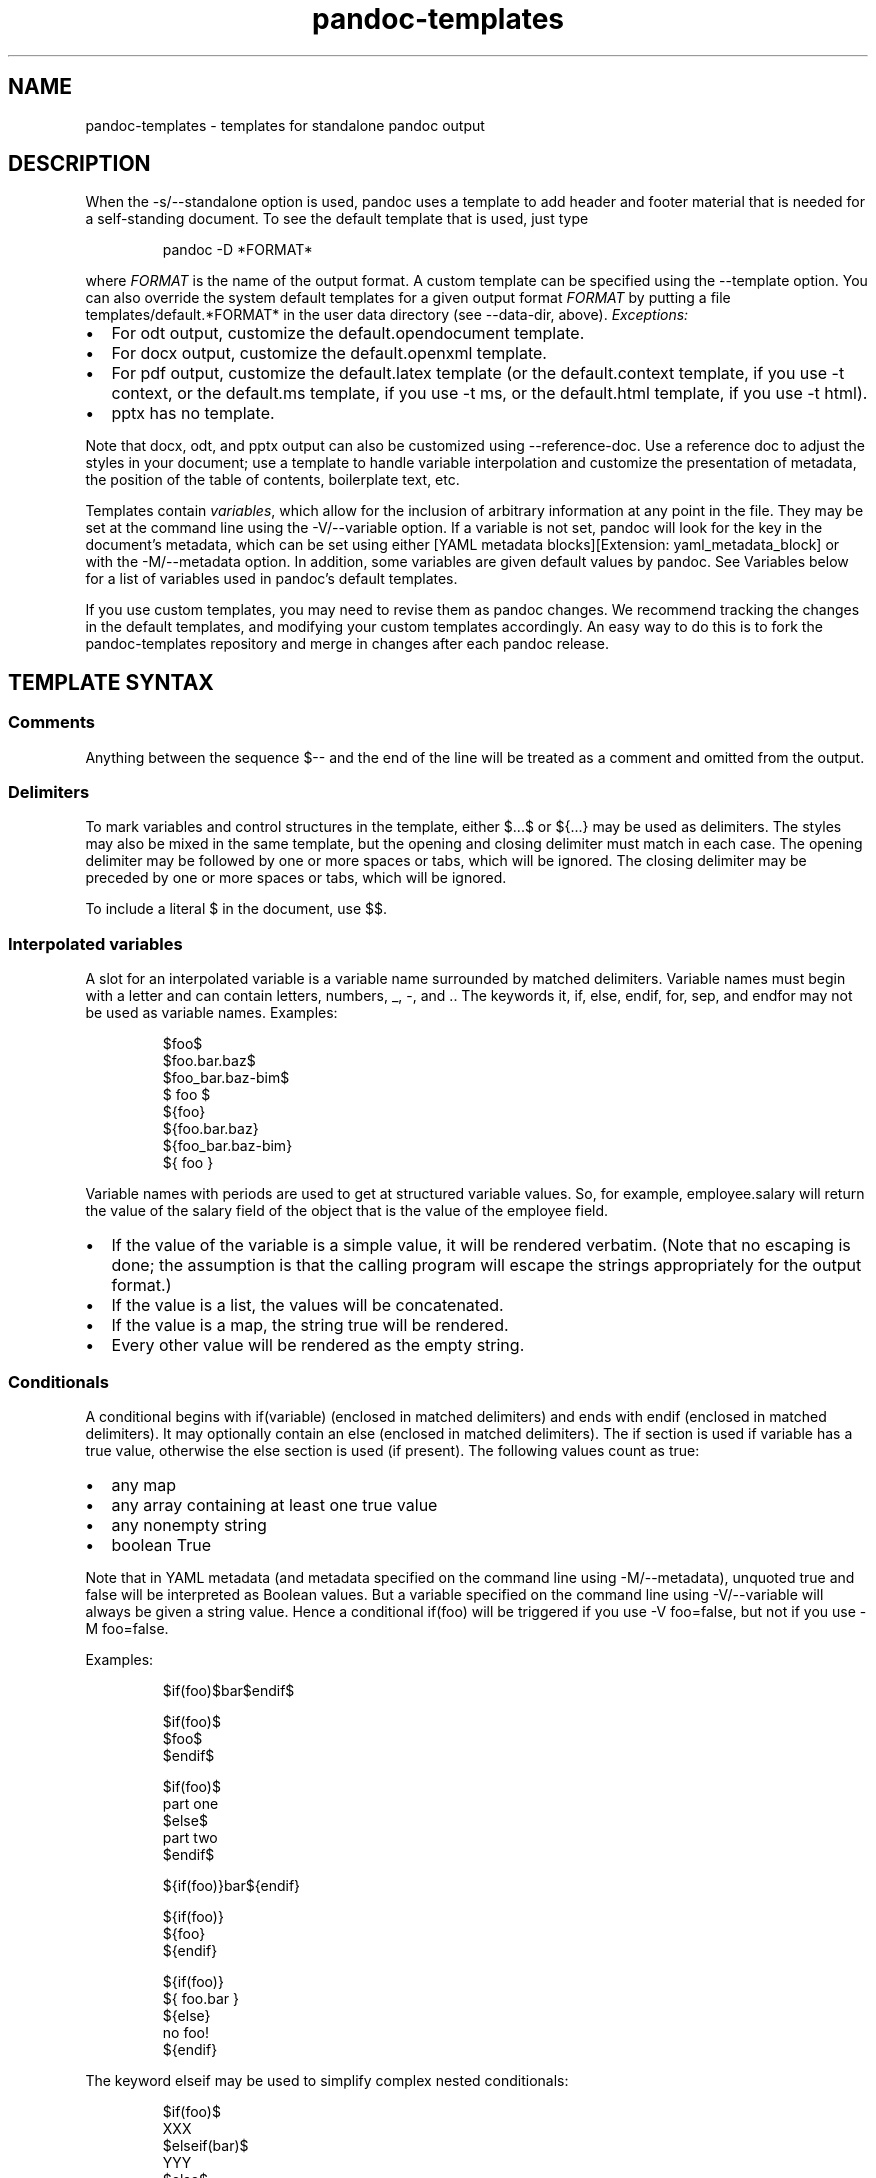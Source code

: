 .\" Automatically generated by Pandoc 3.5
.\"
.TH "pandoc-templates" "5" "" "pandoc 3.5" "Pandoc User\[cq]s Guide"
.SH NAME
pandoc-templates - templates for standalone pandoc output
.SH DESCRIPTION
.PP
When the \f[CR]\-s/\-\-standalone\f[R] option is used, pandoc uses a
template to add header and footer material that is needed for a
self\-standing document.
To see the default template that is used, just type
.IP
.EX
pandoc \-D *FORMAT*
.EE
.PP
where \f[I]FORMAT\f[R] is the name of the output format.
A custom template can be specified using the \f[CR]\-\-template\f[R]
option.
You can also override the system default templates for a given output
format \f[I]FORMAT\f[R] by putting a file
\f[CR]templates/default.*FORMAT*\f[R] in the user data directory (see
\f[CR]\-\-data\-dir\f[R], above).
\f[I]Exceptions:\f[R]
.IP \[bu] 2
For \f[CR]odt\f[R] output, customize the \f[CR]default.opendocument\f[R]
template.
.IP \[bu] 2
For \f[CR]docx\f[R] output, customize the \f[CR]default.openxml\f[R]
template.
.IP \[bu] 2
For \f[CR]pdf\f[R] output, customize the \f[CR]default.latex\f[R]
template (or the \f[CR]default.context\f[R] template, if you use
\f[CR]\-t context\f[R], or the \f[CR]default.ms\f[R] template, if you
use \f[CR]\-t ms\f[R], or the \f[CR]default.html\f[R] template, if you
use \f[CR]\-t html\f[R]).
.IP \[bu] 2
\f[CR]pptx\f[R] has no template.
.PP
Note that \f[CR]docx\f[R], \f[CR]odt\f[R], and \f[CR]pptx\f[R] output
can also be customized using \f[CR]\-\-reference\-doc\f[R].
Use a reference doc to adjust the styles in your document; use a
template to handle variable interpolation and customize the presentation
of metadata, the position of the table of contents, boilerplate text,
etc.
.PP
Templates contain \f[I]variables\f[R], which allow for the inclusion of
arbitrary information at any point in the file.
They may be set at the command line using the
\f[CR]\-V/\-\-variable\f[R] option.
If a variable is not set, pandoc will look for the key in the
document\[cq]s metadata, which can be set using either [YAML metadata
blocks][Extension: \f[CR]yaml_metadata_block\f[R]] or with the
\f[CR]\-M/\-\-metadata\f[R] option.
In addition, some variables are given default values by pandoc.
See Variables below for a list of variables used in pandoc\[cq]s default
templates.
.PP
If you use custom templates, you may need to revise them as pandoc
changes.
We recommend tracking the changes in the default templates, and
modifying your custom templates accordingly.
An easy way to do this is to fork the pandoc\-templates repository and
merge in changes after each pandoc release.
.SH TEMPLATE SYNTAX
.SS Comments
Anything between the sequence \f[CR]$\-\-\f[R] and the end of the line
will be treated as a comment and omitted from the output.
.SS Delimiters
To mark variables and control structures in the template, either
\f[CR]$\f[R]\&...\f[CR]$\f[R] or \f[CR]${\f[R]\&...\f[CR]}\f[R] may be
used as delimiters.
The styles may also be mixed in the same template, but the opening and
closing delimiter must match in each case.
The opening delimiter may be followed by one or more spaces or tabs,
which will be ignored.
The closing delimiter may be preceded by one or more spaces or tabs,
which will be ignored.
.PP
To include a literal \f[CR]$\f[R] in the document, use \f[CR]$$\f[R].
.SS Interpolated variables
A slot for an interpolated variable is a variable name surrounded by
matched delimiters.
Variable names must begin with a letter and can contain letters,
numbers, \f[CR]_\f[R], \f[CR]\-\f[R], and \f[CR].\f[R].
The keywords \f[CR]it\f[R], \f[CR]if\f[R], \f[CR]else\f[R],
\f[CR]endif\f[R], \f[CR]for\f[R], \f[CR]sep\f[R], and \f[CR]endfor\f[R]
may not be used as variable names.
Examples:
.IP
.EX
$foo$
$foo.bar.baz$
$foo_bar.baz\-bim$
$ foo $
${foo}
${foo.bar.baz}
${foo_bar.baz\-bim}
${ foo }
.EE
.PP
Variable names with periods are used to get at structured variable
values.
So, for example, \f[CR]employee.salary\f[R] will return the value of the
\f[CR]salary\f[R] field of the object that is the value of the
\f[CR]employee\f[R] field.
.IP \[bu] 2
If the value of the variable is a simple value, it will be rendered
verbatim.
(Note that no escaping is done; the assumption is that the calling
program will escape the strings appropriately for the output format.)
.IP \[bu] 2
If the value is a list, the values will be concatenated.
.IP \[bu] 2
If the value is a map, the string \f[CR]true\f[R] will be rendered.
.IP \[bu] 2
Every other value will be rendered as the empty string.
.SS Conditionals
A conditional begins with \f[CR]if(variable)\f[R] (enclosed in matched
delimiters) and ends with \f[CR]endif\f[R] (enclosed in matched
delimiters).
It may optionally contain an \f[CR]else\f[R] (enclosed in matched
delimiters).
The \f[CR]if\f[R] section is used if \f[CR]variable\f[R] has a true
value, otherwise the \f[CR]else\f[R] section is used (if present).
The following values count as true:
.IP \[bu] 2
any map
.IP \[bu] 2
any array containing at least one true value
.IP \[bu] 2
any nonempty string
.IP \[bu] 2
boolean True
.PP
Note that in YAML metadata (and metadata specified on the command line
using \f[CR]\-M/\-\-metadata\f[R]), unquoted \f[CR]true\f[R] and
\f[CR]false\f[R] will be interpreted as Boolean values.
But a variable specified on the command line using
\f[CR]\-V/\-\-variable\f[R] will always be given a string value.
Hence a conditional \f[CR]if(foo)\f[R] will be triggered if you use
\f[CR]\-V foo=false\f[R], but not if you use \f[CR]\-M foo=false\f[R].
.PP
Examples:
.IP
.EX
$if(foo)$bar$endif$

$if(foo)$
  $foo$
$endif$

$if(foo)$
part one
$else$
part two
$endif$

${if(foo)}bar${endif}

${if(foo)}
  ${foo}
${endif}

${if(foo)}
${ foo.bar }
${else}
no foo!
${endif}
.EE
.PP
The keyword \f[CR]elseif\f[R] may be used to simplify complex nested
conditionals:
.IP
.EX
$if(foo)$
XXX
$elseif(bar)$
YYY
$else$
ZZZ
$endif$
.EE
.SS For loops
A for loop begins with \f[CR]for(variable)\f[R] (enclosed in matched
delimiters) and ends with \f[CR]endfor\f[R] (enclosed in matched
delimiters).
.IP \[bu] 2
If \f[CR]variable\f[R] is an array, the material inside the loop will be
evaluated repeatedly, with \f[CR]variable\f[R] being set to each value
of the array in turn, and concatenated.
.IP \[bu] 2
If \f[CR]variable\f[R] is a map, the material inside will be set to the
map.
.IP \[bu] 2
If the value of the associated variable is not an array or a map, a
single iteration will be performed on its value.
.PP
Examples:
.IP
.EX
$for(foo)$$foo$$sep$, $endfor$

$for(foo)$
  \- $foo.last$, $foo.first$
$endfor$

${ for(foo.bar) }
  \- ${ foo.bar.last }, ${ foo.bar.first }
${ endfor }

$for(mymap)$
$it.name$: $it.office$
$endfor$
.EE
.PP
You may optionally specify a separator between consecutive values using
\f[CR]sep\f[R] (enclosed in matched delimiters).
The material between \f[CR]sep\f[R] and the \f[CR]endfor\f[R] is the
separator.
.IP
.EX
${ for(foo) }${ foo }${ sep }, ${ endfor }
.EE
.PP
Instead of using \f[CR]variable\f[R] inside the loop, the special
anaphoric keyword \f[CR]it\f[R] may be used.
.IP
.EX
${ for(foo.bar) }
  \- ${ it.last }, ${ it.first }
${ endfor }
.EE
.SS Partials
Partials (subtemplates stored in different files) may be included by
using the name of the partial, followed by \f[CR]()\f[R], for example:
.IP
.EX
${ styles() }
.EE
.PP
Partials will be sought in the directory containing the main template.
The file name will be assumed to have the same extension as the main
template if it lacks an extension.
When calling the partial, the full name including file extension can
also be used:
.IP
.EX
${ styles.html() }
.EE
.PP
(If a partial is not found in the directory of the template and the
template path is given as a relative path, it will also be sought in the
\f[CR]templates\f[R] subdirectory of the user data directory.)
.PP
Partials may optionally be applied to variables using a colon:
.IP
.EX
${ date:fancy() }

${ articles:bibentry() }
.EE
.PP
If \f[CR]articles\f[R] is an array, this will iterate over its values,
applying the partial \f[CR]bibentry()\f[R] to each one.
So the second example above is equivalent to
.IP
.EX
${ for(articles) }
${ it:bibentry() }
${ endfor }
.EE
.PP
Note that the anaphoric keyword \f[CR]it\f[R] must be used when
iterating over partials.
In the above examples, the \f[CR]bibentry\f[R] partial should contain
\f[CR]it.title\f[R] (and so on) instead of \f[CR]articles.title\f[R].
.PP
Final newlines are omitted from included partials.
.PP
Partials may include other partials.
.PP
A separator between values of an array may be specified in square
brackets, immediately after the variable name or partial:
.IP
.EX
${months[, ]}

${articles:bibentry()[; ]}
.EE
.PP
The separator in this case is literal and (unlike with \f[CR]sep\f[R] in
an explicit \f[CR]for\f[R] loop) cannot contain interpolated variables
or other template directives.
.SS Nesting
To ensure that content is \[lq]nested,\[rq] that is, subsequent lines
indented, use the \f[CR]\[ha]\f[R] directive:
.IP
.EX
$item.number$  $\[ha]$$item.description$ ($item.price$)
.EE
.PP
In this example, if \f[CR]item.description\f[R] has multiple lines, they
will all be indented to line up with the first line:
.IP
.EX
00123  A fine bottle of 18\-year old
       Oban whiskey. ($148)
.EE
.PP
To nest multiple lines to the same level, align them with the
\f[CR]\[ha]\f[R] directive in the template.
For example:
.IP
.EX
$item.number$  $\[ha]$$item.description$ ($item.price$)
               (Available til $item.sellby$.)
.EE
.PP
will produce
.IP
.EX
00123  A fine bottle of 18\-year old
       Oban whiskey. ($148)
       (Available til March 30, 2020.)
.EE
.PP
If a variable occurs by itself on a line, preceded by whitespace and not
followed by further text or directives on the same line, and the
variable\[cq]s value contains multiple lines, it will be nested
automatically.
.SS Breakable spaces
Normally, spaces in the template itself (as opposed to values of the
interpolated variables) are not breakable, but they can be made
breakable in part of the template by using the \f[CR]\[ti]\f[R] keyword
(ended with another \f[CR]\[ti]\f[R]).
.IP
.EX
$\[ti]$This long line may break if the document is rendered
with a short line length.$\[ti]$
.EE
.SS Pipes
A pipe transforms the value of a variable or partial.
Pipes are specified using a slash (\f[CR]/\f[R]) between the variable
name (or partial) and the pipe name.
Example:
.IP
.EX
$for(name)$
$name/uppercase$
$endfor$

$for(metadata/pairs)$
\- $it.key$: $it.value$
$endfor$

$employee:name()/uppercase$
.EE
.PP
Pipes may be chained:
.IP
.EX
$for(employees/pairs)$
$it.key/alpha/uppercase$. $it.name$
$endfor$
.EE
.PP
Some pipes take parameters:
.IP
.EX
|\-\-\-\-\-\-\-\-\-\-\-\-\-\-\-\-\-\-\-\-\-\-|\-\-\-\-\-\-\-\-\-\-\-\-|
$for(employee)$
$it.name.first/uppercase/left 20 \[dq]| \[dq]$$it.name.salary/right 10 \[dq] | \[dq] \[dq] |\[dq]$
$endfor$
|\-\-\-\-\-\-\-\-\-\-\-\-\-\-\-\-\-\-\-\-\-\-|\-\-\-\-\-\-\-\-\-\-\-\-|
.EE
.PP
Currently the following pipes are predefined:
.IP \[bu] 2
\f[CR]pairs\f[R]: Converts a map or array to an array of maps, each with
\f[CR]key\f[R] and \f[CR]value\f[R] fields.
If the original value was an array, the \f[CR]key\f[R] will be the array
index, starting with 1.
.IP \[bu] 2
\f[CR]uppercase\f[R]: Converts text to uppercase.
.IP \[bu] 2
\f[CR]lowercase\f[R]: Converts text to lowercase.
.IP \[bu] 2
\f[CR]length\f[R]: Returns the length of the value: number of characters
for a textual value, number of elements for a map or array.
.IP \[bu] 2
\f[CR]reverse\f[R]: Reverses a textual value or array, and has no effect
on other values.
.IP \[bu] 2
\f[CR]first\f[R]: Returns the first value of an array, if applied to a
non\-empty array; otherwise returns the original value.
.IP \[bu] 2
\f[CR]last\f[R]: Returns the last value of an array, if applied to a
non\-empty array; otherwise returns the original value.
.IP \[bu] 2
\f[CR]rest\f[R]: Returns all but the first value of an array, if applied
to a non\-empty array; otherwise returns the original value.
.IP \[bu] 2
\f[CR]allbutlast\f[R]: Returns all but the last value of an array, if
applied to a non\-empty array; otherwise returns the original value.
.IP \[bu] 2
\f[CR]chomp\f[R]: Removes trailing newlines (and breakable space).
.IP \[bu] 2
\f[CR]nowrap\f[R]: Disables line wrapping on breakable spaces.
.IP \[bu] 2
\f[CR]alpha\f[R]: Converts textual values that can be read as an integer
into lowercase alphabetic characters \f[CR]a..z\f[R] (mod 26).
This can be used to get lettered enumeration from array indices.
To get uppercase letters, chain with \f[CR]uppercase\f[R].
.IP \[bu] 2
\f[CR]roman\f[R]: Converts textual values that can be read as an integer
into lowercase roman numerals.
This can be used to get lettered enumeration from array indices.
To get uppercase roman, chain with \f[CR]uppercase\f[R].
.IP \[bu] 2
\f[CR]left n \[dq]leftborder\[dq] \[dq]rightborder\[dq]\f[R]: Renders a
textual value in a block of width \f[CR]n\f[R], aligned to the left,
with an optional left and right border.
Has no effect on other values.
This can be used to align material in tables.
Widths are positive integers indicating the number of characters.
Borders are strings inside double quotes; literal \f[CR]\[dq]\f[R] and
\f[CR]\[rs]\f[R] characters must be backslash\-escaped.
.IP \[bu] 2
\f[CR]right n \[dq]leftborder\[dq] \[dq]rightborder\[dq]\f[R]: Renders a
textual value in a block of width \f[CR]n\f[R], aligned to the right,
and has no effect on other values.
.IP \[bu] 2
\f[CR]center n \[dq]leftborder\[dq] \[dq]rightborder\[dq]\f[R]: Renders
a textual value in a block of width \f[CR]n\f[R], aligned to the center,
and has no effect on other values.
.SH VARIABLES
.SS Metadata variables
.TP
\f[CR]title\f[R], \f[CR]author\f[R], \f[CR]date\f[R]
allow identification of basic aspects of the document.
Included in PDF metadata through LaTeX and ConTeXt.
These can be set through a [pandoc title block][Extension:
\f[CR]pandoc_title_block\f[R]], which allows for multiple authors, or
through a [YAML metadata block][Extension:
\f[CR]yaml_metadata_block\f[R]]:
.RS
.IP
.EX
\-\-\-
author:
\- Aristotle
\- Peter Abelard
\&...
.EE
.PP
Note that if you just want to set PDF or HTML metadata, without
including a title block in the document itself, you can set the
\f[CR]title\-meta\f[R], \f[CR]author\-meta\f[R], and
\f[CR]date\-meta\f[R] variables.
(By default these are set automatically, based on \f[CR]title\f[R],
\f[CR]author\f[R], and \f[CR]date\f[R].)
The page title in HTML is set by \f[CR]pagetitle\f[R], which is equal to
\f[CR]title\f[R] by default.
.RE
.TP
\f[CR]subtitle\f[R]
document subtitle, included in HTML, EPUB, LaTeX, ConTeXt, and docx
documents
.TP
\f[CR]abstract\f[R]
document summary, included in HTML, LaTeX, ConTeXt, AsciiDoc, and docx
documents
.TP
\f[CR]abstract\-title\f[R]
title of abstract, currently used only in HTML, EPUB, and docx.
This will be set automatically to a localized value, depending on
\f[CR]lang\f[R], but can be manually overridden.
.TP
\f[CR]keywords\f[R]
list of keywords to be included in HTML, PDF, ODT, pptx, docx and
AsciiDoc metadata; repeat as for \f[CR]author\f[R], above
.TP
\f[CR]subject\f[R]
document subject, included in ODT, PDF, docx, EPUB, and pptx metadata
.TP
\f[CR]description\f[R]
document description, included in ODT, docx and pptx metadata.
Some applications show this as \f[CR]Comments\f[R] metadata.
.TP
\f[CR]category\f[R]
document category, included in docx and pptx metadata
.PP
Additionally, any root\-level string metadata, not included in ODT, docx
or pptx metadata is added as a \f[I]custom property\f[R].
The following [YAML] metadata block for instance:
.IP
.EX
\-\-\-
title:  \[aq]This is the title\[aq]
subtitle: \[dq]This is the subtitle\[dq]
author:
\- Author One
\- Author Two
description: |
    This is a long
    description.

    It consists of two paragraphs
\&...
.EE
.PP
will include \f[CR]title\f[R], \f[CR]author\f[R] and
\f[CR]description\f[R] as standard document properties and
\f[CR]subtitle\f[R] as a custom property when converting to docx, ODT or
pptx.
.SS Language variables
.TP
\f[CR]lang\f[R]
identifies the main language of the document using IETF language tags
(following the BCP 47 standard), such as \f[CR]en\f[R] or
\f[CR]en\-GB\f[R].
The Language subtag lookup tool can look up or verify these tags.
This affects most formats, and controls hyphenation in PDF output when
using LaTeX (through [\f[CR]babel\f[R]] and [\f[CR]polyglossia\f[R]]) or
ConTeXt.
.RS
.PP
Use native pandoc [Divs and Spans] with the \f[CR]lang\f[R] attribute to
switch the language:
.IP
.EX
\-\-\-
lang: en\-GB
\&...

Text in the main document language (British English).

::: {lang=fr\-CA}
> Cette citation est écrite en français canadien.
:::

More text in English. [\[aq]Zitat auf Deutsch.\[aq]]{lang=de}
.EE
.RE
.TP
\f[CR]dir\f[R]
the base script direction, either \f[CR]rtl\f[R] (right\-to\-left) or
\f[CR]ltr\f[R] (left\-to\-right).
.RS
.PP
For bidirectional documents, native pandoc \f[CR]span\f[R]s and
\f[CR]div\f[R]s with the \f[CR]dir\f[R] attribute (value \f[CR]rtl\f[R]
or \f[CR]ltr\f[R]) can be used to override the base direction in some
output formats.
This may not always be necessary if the final renderer (e.g.\ the
browser, when generating HTML) supports the Unicode Bidirectional
Algorithm.
.PP
When using LaTeX for bidirectional documents, only the
\f[CR]xelatex\f[R] engine is fully supported (use
\f[CR]\-\-pdf\-engine=xelatex\f[R]).
.RE
.SS Variables for HTML
.TP
\f[CR]document\-css\f[R]
Enables inclusion of most of the CSS in the \f[CR]styles.html\f[R]
partial (have a look with
\f[CR]pandoc \-\-print\-default\-data\-file=templates/styles.html\f[R]).
Unless you use \f[CR]\-\-css\f[R], this variable is set to
\f[CR]true\f[R] by default.
You can disable it with e.g.\ \f[CR]pandoc \-M document\-css=false\f[R].
.TP
\f[CR]mainfont\f[R]
sets the CSS \f[CR]font\-family\f[R] property on the \f[CR]html\f[R]
element.
.TP
\f[CR]fontsize\f[R]
sets the base CSS \f[CR]font\-size\f[R], which you\[cq]d usually set to
e.g.\ \f[CR]20px\f[R], but it also accepts \f[CR]pt\f[R] (12pt = 16px in
most browsers).
.TP
\f[CR]fontcolor\f[R]
sets the CSS \f[CR]color\f[R] property on the \f[CR]html\f[R] element.
.TP
\f[CR]linkcolor\f[R]
sets the CSS \f[CR]color\f[R] property on all links.
.TP
\f[CR]monofont\f[R]
sets the CSS \f[CR]font\-family\f[R] property on \f[CR]code\f[R]
elements.
.TP
\f[CR]monobackgroundcolor\f[R]
sets the CSS \f[CR]background\-color\f[R] property on \f[CR]code\f[R]
elements and adds extra padding.
.TP
\f[CR]linestretch\f[R]
sets the CSS \f[CR]line\-height\f[R] property on the \f[CR]html\f[R]
element, which is preferred to be unitless.
.TP
\f[CR]maxwidth\f[R]
sets the CSS \f[CR]max\-width\f[R] property (default is 32em).
.TP
\f[CR]backgroundcolor\f[R]
sets the CSS \f[CR]background\-color\f[R] property on the
\f[CR]html\f[R] element.
.TP
\f[CR]margin\-left\f[R], \f[CR]margin\-right\f[R], \f[CR]margin\-top\f[R], \f[CR]margin\-bottom\f[R]
sets the corresponding CSS \f[CR]padding\f[R] properties on the
\f[CR]body\f[R] element.
.PP
To override or extend some CSS for just one document, include for
example:
.IP
.EX
\-\-\-
header\-includes: |
  <style>
  blockquote {
    font\-style: italic;
  }
  tr.even {
    background\-color: #f0f0f0;
  }
  td, th {
    padding: 0.5em 2em 0.5em 0.5em;
  }
  tbody {
    border\-bottom: none;
  }
  </style>
\-\-\-
.EE
.SS Variables for HTML math
.TP
\f[CR]classoption\f[R]
when using \f[CR]\-\-katex\f[R], you can render display math equations
flush left using YAML metadata or with \f[CR]\-M classoption=fleqn\f[R].
.SS Variables for HTML slides
These affect HTML output when producing slide shows with pandoc.
.TP
\f[CR]institute\f[R]
author affiliations: can be a list when there are multiple authors
.TP
\f[CR]revealjs\-url\f[R]
base URL for reveal.js documents (defaults to
\f[CR]https://unpkg.com/reveal.js\[at]\[ha]4/\f[R])
.TP
\f[CR]s5\-url\f[R]
base URL for S5 documents (defaults to \f[CR]s5/default\f[R])
.TP
\f[CR]slidy\-url\f[R]
base URL for Slidy documents (defaults to
\f[CR]https://www.w3.org/Talks/Tools/Slidy2\f[R])
.TP
\f[CR]slideous\-url\f[R]
base URL for Slideous documents (defaults to \f[CR]slideous\f[R])
.TP
\f[CR]title\-slide\-attributes\f[R]
additional attributes for the title slide of reveal.js slide shows.
See [background in reveal.js, beamer, and pptx] for an example.
.PP
All reveal.js configuration options are available as variables.
To turn off boolean flags that default to true in reveal.js, use
\f[CR]0\f[R].
.SS Variables for Beamer slides
These variables change the appearance of PDF slides using
[\f[CR]beamer\f[R]].
.TP
\f[CR]aspectratio\f[R]
slide aspect ratio (\f[CR]43\f[R] for 4:3 [default], \f[CR]169\f[R] for
16:9, \f[CR]1610\f[R] for 16:10, \f[CR]149\f[R] for 14:9, \f[CR]141\f[R]
for 1.41:1, \f[CR]54\f[R] for 5:4, \f[CR]32\f[R] for 3:2)
.TP
\f[CR]beameroption\f[R]
add extra beamer option with \f[CR]\[rs]setbeameroption{}\f[R]
.TP
\f[CR]institute\f[R]
author affiliations: can be a list when there are multiple authors
.TP
\f[CR]logo\f[R]
logo image for slides
.TP
\f[CR]navigation\f[R]
controls navigation symbols (default is \f[CR]empty\f[R] for no
navigation symbols; other valid values are \f[CR]frame\f[R],
\f[CR]vertical\f[R], and \f[CR]horizontal\f[R])
.TP
\f[CR]section\-titles\f[R]
enables \[lq]title pages\[rq] for new sections (default is true)
.TP
\f[CR]theme\f[R], \f[CR]colortheme\f[R], \f[CR]fonttheme\f[R], \f[CR]innertheme\f[R], \f[CR]outertheme\f[R]
beamer themes
.TP
\f[CR]themeoptions\f[R], \f[CR]colorthemeoptions\f[R], \f[CR]fontthemeoptions\f[R], \f[CR]innerthemeoptions\f[R], \f[CR]outerthemeoptions\f[R]
options for LaTeX beamer themes (lists)
.TP
\f[CR]titlegraphic\f[R]
image for title slide: can be a list
.TP
\f[CR]titlegraphicoptions\f[R]
options for title slide image
.TP
\f[CR]shorttitle\f[R], \f[CR]shortsubtitle\f[R], \f[CR]shortauthor\f[R], \f[CR]shortinstitute\f[R], \f[CR]shortdate\f[R]
some beamer themes use short versions of the title, subtitle, author,
institute, date
.SS Variables for PowerPoint
These variables control the visual aspects of a slide show that are not
easily controlled via templates.
.TP
\f[CR]monofont\f[R]
font to use for code.
.SS Variables for LaTeX
Pandoc uses these variables when [creating a PDF] with a LaTeX engine.
.SS Layout
.TP
\f[CR]block\-headings\f[R]
make \f[CR]\[rs]paragraph\f[R] and \f[CR]\[rs]subparagraph\f[R]
(fourth\- and fifth\-level headings, or fifth\- and sixth\-level with
book classes) free\-standing rather than run\-in; requires further
formatting to distinguish from \f[CR]\[rs]subsubsection\f[R] (third\- or
fourth\-level headings).
Instead of using this option, KOMA\-Script can adjust headings more
extensively:
.RS
.IP
.EX
\-\-\-
documentclass: scrartcl
header\-includes: |
  \[rs]RedeclareSectionCommand[
    beforeskip=\-10pt plus \-2pt minus \-1pt,
    afterskip=1sp plus \-1sp minus 1sp,
    font=\[rs]normalfont\[rs]itshape]{paragraph}
  \[rs]RedeclareSectionCommand[
    beforeskip=\-10pt plus \-2pt minus \-1pt,
    afterskip=1sp plus \-1sp minus 1sp,
    font=\[rs]normalfont\[rs]scshape,
    indent=0pt]{subparagraph}
\&...
.EE
.RE
.TP
\f[CR]classoption\f[R]
option for document class, e.g.\ \f[CR]oneside\f[R]; repeat for multiple
options:
.RS
.IP
.EX
\-\-\-
classoption:
\- twocolumn
\- landscape
\&...
.EE
.RE
.TP
\f[CR]documentclass\f[R]
document class: usually one of the standard classes, \f[CR]article\f[R],
\f[CR]book\f[R], and \f[CR]report\f[R]; the KOMA\-Script equivalents,
\f[CR]scrartcl\f[R], \f[CR]scrbook\f[R], and \f[CR]scrreprt\f[R], which
default to smaller margins; or \f[CR]memoir\f[R]
.TP
\f[CR]geometry\f[R]
option for [\f[CR]geometry\f[R]] package, e.g.\ \f[CR]margin=1in\f[R];
repeat for multiple options:
.RS
.IP
.EX
\-\-\-
geometry:
\- top=30mm
\- left=20mm
\- heightrounded
\&...
.EE
.RE
.TP
\f[CR]hyperrefoptions\f[R]
option for [\f[CR]hyperref\f[R]] package, e.g.\ \f[CR]linktoc=all\f[R];
repeat for multiple options:
.RS
.IP
.EX
\-\-\-
hyperrefoptions:
\- linktoc=all
\- pdfwindowui
\- pdfpagemode=FullScreen
\&...
.EE
.RE
.TP
\f[CR]indent\f[R]
if true, pandoc will use document class settings for indentation (the
default LaTeX template otherwise removes indentation and adds space
between paragraphs)
.TP
\f[CR]linestretch\f[R]
adjusts line spacing using the [\f[CR]setspace\f[R]] package,
e.g.\ \f[CR]1.25\f[R], \f[CR]1.5\f[R]
.TP
\f[CR]margin\-left\f[R], \f[CR]margin\-right\f[R], \f[CR]margin\-top\f[R], \f[CR]margin\-bottom\f[R]
sets margins if \f[CR]geometry\f[R] is not used (otherwise
\f[CR]geometry\f[R] overrides these)
.TP
\f[CR]pagestyle\f[R]
control \f[CR]\[rs]pagestyle{}\f[R]: the default article class supports
\f[CR]plain\f[R] (default), \f[CR]empty\f[R] (no running heads or page
numbers), and \f[CR]headings\f[R] (section titles in running heads)
.TP
\f[CR]papersize\f[R]
paper size, e.g.\ \f[CR]letter\f[R], \f[CR]a4\f[R]
.TP
\f[CR]secnumdepth\f[R]
numbering depth for sections (with \f[CR]\-\-number\-sections\f[R]
option or \f[CR]numbersections\f[R] variable)
.TP
\f[CR]beamerarticle\f[R]
produce an article from Beamer slides.
Note: if you set this variable, you must specify the beamer writer but
use the default \f[I]LaTeX\f[R] template: for example,
\f[CR]pandoc \-Vbeamerarticle \-t beamer \-\-template default.latex\f[R].
.TP
\f[CR]handout\f[R]
produce a handout version of Beamer slides (with overlays condensed into
single slides)
.SS Fonts
.TP
\f[CR]fontenc\f[R]
allows font encoding to be specified through \f[CR]fontenc\f[R] package
(with \f[CR]pdflatex\f[R]); default is \f[CR]T1\f[R] (see LaTeX font
encodings guide)
.TP
\f[CR]fontfamily\f[R]
font package for use with \f[CR]pdflatex\f[R]: [TeX Live] includes many
options, documented in the LaTeX Font Catalogue.
The default is [Latin Modern][\f[CR]lm\f[R]].
.TP
\f[CR]fontfamilyoptions\f[R]
options for package used as \f[CR]fontfamily\f[R]; repeat for multiple
options.
For example, to use the Libertine font with proportional lowercase
(old\-style) figures through the \f[CR]libertinus\f[R] package:
.RS
.IP
.EX
\-\-\-
fontfamily: libertinus
fontfamilyoptions:
\- osf
\- p
\&...
.EE
.RE
.TP
\f[CR]fontsize\f[R]
font size for body text.
The standard classes allow 10pt, 11pt, and 12pt.
To use another size, set \f[CR]documentclass\f[R] to one of the
KOMA\-Script classes, such as \f[CR]scrartcl\f[R] or \f[CR]scrbook\f[R].
.TP
\f[CR]mainfont\f[R], \f[CR]sansfont\f[R], \f[CR]monofont\f[R], \f[CR]mathfont\f[R], \f[CR]CJKmainfont\f[R], \f[CR]CJKsansfont\f[R], \f[CR]CJKmonofont\f[R]
font families for use with \f[CR]xelatex\f[R] or \f[CR]lualatex\f[R]:
take the name of any system font, using the [\f[CR]fontspec\f[R]]
package.
\f[CR]CJKmainfont\f[R] uses the [\f[CR]xecjk\f[R]] package if
\f[CR]xelatex\f[R] is used, or the [\f[CR]luatexja\f[R]] package if
\f[CR]lualatex\f[R] is used.
.TP
\f[CR]mainfontoptions\f[R], \f[CR]sansfontoptions\f[R], \f[CR]monofontoptions\f[R], \f[CR]mathfontoptions\f[R], \f[CR]CJKoptions\f[R], \f[CR]luatexjapresetoptions\f[R]
options to use with \f[CR]mainfont\f[R], \f[CR]sansfont\f[R],
\f[CR]monofont\f[R], \f[CR]mathfont\f[R], \f[CR]CJKmainfont\f[R] in
\f[CR]xelatex\f[R] and \f[CR]lualatex\f[R].
Allow for any choices available through [\f[CR]fontspec\f[R]]; repeat
for multiple options.
For example, to use the TeX Gyre version of Palatino with lowercase
figures:
.RS
.IP
.EX
\-\-\-
mainfont: TeX Gyre Pagella
mainfontoptions:
\- Numbers=Lowercase
\- Numbers=Proportional
\&...
.EE
.RE
.TP
\f[CR]mainfontfallback\f[R], \f[CR]sansfontfallback\f[R], \f[CR]monofontfallback\f[R]
fonts to try if a glyph isn\[cq]t found in \f[CR]mainfont\f[R],
\f[CR]sansfont\f[R], or \f[CR]monofont\f[R] respectively.
These are lists.
The font name must be followed by a colon and optionally a set of
options, for example:
.RS
.IP
.EX
\-\-\-
mainfontfallback:
  \- \[dq]FreeSans:\[dq]
  \- \[dq]NotoColorEmoji:mode=harf\[dq]
\&...
.EE
.PP
Font fallbacks currently only work with \f[CR]lualatex\f[R].
.RE
.TP
\f[CR]babelfonts\f[R]
a map of Babel language names (e.g.\ \f[CR]chinese\f[R]) to the font to
be used with the language:
.RS
.IP
.EX
\-\-\-
babelfonts:
  chinese\-hant: \[dq]Noto Serif CJK TC\[dq]
  russian: \[dq]Noto Serif\[dq]
\&...
.EE
.RE
.TP
\f[CR]microtypeoptions\f[R]
options to pass to the microtype package
.SS Links
.TP
\f[CR]colorlinks\f[R]
add color to link text; automatically enabled if any of
\f[CR]linkcolor\f[R], \f[CR]filecolor\f[R], \f[CR]citecolor\f[R],
\f[CR]urlcolor\f[R], or \f[CR]toccolor\f[R] are set
.TP
\f[CR]boxlinks\f[R]
add visible box around links (has no effect if \f[CR]colorlinks\f[R] is
set)
.TP
\f[CR]linkcolor\f[R], \f[CR]filecolor\f[R], \f[CR]citecolor\f[R], \f[CR]urlcolor\f[R], \f[CR]toccolor\f[R]
color for internal links, external links, citation links, linked URLs,
and links in table of contents, respectively: uses options allowed by
[\f[CR]xcolor\f[R]], including the \f[CR]dvipsnames\f[R],
\f[CR]svgnames\f[R], and \f[CR]x11names\f[R] lists
.TP
\f[CR]links\-as\-notes\f[R]
causes links to be printed as footnotes
.TP
\f[CR]urlstyle\f[R]
style for URLs (e.g., \f[CR]tt\f[R], \f[CR]rm\f[R], \f[CR]sf\f[R], and,
the default, \f[CR]same\f[R])
.SS Front matter
.TP
\f[CR]lof\f[R], \f[CR]lot\f[R]
include list of figures, list of tables (can also be set using
\f[CR]\-\-lof/\-\-list\-of\-figures\f[R],
\f[CR]\-\-lot/\-\-list\-of\-tables\f[R])
.TP
\f[CR]thanks\f[R]
contents of acknowledgments footnote after document title
.TP
\f[CR]toc\f[R]
include table of contents (can also be set using
\f[CR]\-\-toc/\-\-table\-of\-contents\f[R])
.TP
\f[CR]toc\-depth\f[R]
level of section to include in table of contents
.SS BibLaTeX Bibliographies
These variables function when using BibLaTeX for [citation rendering].
.TP
\f[CR]biblatexoptions\f[R]
list of options for biblatex
.TP
\f[CR]biblio\-style\f[R]
bibliography style, when used with \f[CR]\-\-natbib\f[R] and
\f[CR]\-\-biblatex\f[R]
.TP
\f[CR]biblio\-title\f[R]
bibliography title, when used with \f[CR]\-\-natbib\f[R] and
\f[CR]\-\-biblatex\f[R]
.TP
\f[CR]bibliography\f[R]
bibliography to use for resolving references
.TP
\f[CR]natbiboptions\f[R]
list of options for natbib
.SS Variables for ConTeXt
Pandoc uses these variables when [creating a PDF] with ConTeXt.
.TP
\f[CR]fontsize\f[R]
font size for body text (e.g.\ \f[CR]10pt\f[R], \f[CR]12pt\f[R])
.TP
\f[CR]headertext\f[R], \f[CR]footertext\f[R]
text to be placed in running header or footer (see ConTeXt Headers and
Footers); repeat up to four times for different placement
.TP
\f[CR]indenting\f[R]
controls indentation of paragraphs, e.g.\ \f[CR]yes,small,next\f[R] (see
ConTeXt Indentation); repeat for multiple options
.TP
\f[CR]interlinespace\f[R]
adjusts line spacing, e.g.\ \f[CR]4ex\f[R] (using
\f[CR]setupinterlinespace\f[R]); repeat for multiple options
.TP
\f[CR]layout\f[R]
options for page margins and text arrangement (see ConTeXt Layout);
repeat for multiple options
.TP
\f[CR]linkcolor\f[R], \f[CR]contrastcolor\f[R]
color for links outside and inside a page, e.g.\ \f[CR]red\f[R],
\f[CR]blue\f[R] (see ConTeXt Color)
.TP
\f[CR]linkstyle\f[R]
typeface style for links, e.g.\ \f[CR]normal\f[R], \f[CR]bold\f[R],
\f[CR]slanted\f[R], \f[CR]boldslanted\f[R], \f[CR]type\f[R],
\f[CR]cap\f[R], \f[CR]small\f[R]
.TP
\f[CR]lof\f[R], \f[CR]lot\f[R]
include list of figures, list of tables
.TP
\f[CR]mainfont\f[R], \f[CR]sansfont\f[R], \f[CR]monofont\f[R], \f[CR]mathfont\f[R]
font families: take the name of any system font (see ConTeXt Font
Switching)
.TP
\f[CR]mainfontfallback\f[R], \f[CR]sansfontfallback\f[R], \f[CR]monofontfallback\f[R]
list of fonts to try, in order, if a glyph is not found in the main
font.
Use \f[CR]\[rs]definefallbackfamily\f[R]\-compatible font name syntax.
Emoji fonts are unsupported.
.TP
\f[CR]margin\-left\f[R], \f[CR]margin\-right\f[R], \f[CR]margin\-top\f[R], \f[CR]margin\-bottom\f[R]
sets margins, if \f[CR]layout\f[R] is not used (otherwise
\f[CR]layout\f[R] overrides these)
.TP
\f[CR]pagenumbering\f[R]
page number style and location (using \f[CR]setuppagenumbering\f[R]);
repeat for multiple options
.TP
\f[CR]papersize\f[R]
paper size, e.g.\ \f[CR]letter\f[R], \f[CR]A4\f[R], \f[CR]landscape\f[R]
(see ConTeXt Paper Setup); repeat for multiple options
.TP
\f[CR]pdfa\f[R]
adds to the preamble the setup necessary to generate PDF/A of the type
specified, e.g.\ \f[CR]1a:2005\f[R], \f[CR]2a\f[R].
If no type is specified (i.e.\ the value is set to True, by e.g.
\f[CR]\-\-metadata=pdfa\f[R] or \f[CR]pdfa: true\f[R] in a YAML metadata
block), \f[CR]1b:2005\f[R] will be used as default, for reasons of
backwards compatibility.
Using \f[CR]\-\-variable=pdfa\f[R] without specified value is not
supported.
To successfully generate PDF/A the required ICC color profiles have to
be available and the content and all included files (such as images)
have to be standard\-conforming.
The ICC profiles and output intent may be specified using the variables
\f[CR]pdfaiccprofile\f[R] and \f[CR]pdfaintent\f[R].
See also ConTeXt PDFA for more details.
.TP
\f[CR]pdfaiccprofile\f[R]
when used in conjunction with \f[CR]pdfa\f[R], specifies the ICC profile
to use in the PDF, e.g.\ \f[CR]default.cmyk\f[R].
If left unspecified, \f[CR]sRGB.icc\f[R] is used as default.
May be repeated to include multiple profiles.
Note that the profiles have to be available on the system.
They can be obtained from ConTeXt ICC Profiles.
.TP
\f[CR]pdfaintent\f[R]
when used in conjunction with \f[CR]pdfa\f[R], specifies the output
intent for the colors,
e.g.\ \f[CR]ISO coated v2 300\[rs]letterpercent\[rs]space (ECI)\f[R] If
left unspecified, \f[CR]sRGB IEC61966\-2.1\f[R] is used as default.
.TP
\f[CR]toc\f[R]
include table of contents (can also be set using
\f[CR]\-\-toc/\-\-table\-of\-contents\f[R])
.TP
\f[CR]urlstyle\f[R]
typeface style for links without link text, e.g.\ \f[CR]normal\f[R],
\f[CR]bold\f[R], \f[CR]slanted\f[R], \f[CR]boldslanted\f[R],
\f[CR]type\f[R], \f[CR]cap\f[R], \f[CR]small\f[R]
.TP
\f[CR]whitespace\f[R]
spacing between paragraphs, e.g.\ \f[CR]none\f[R], \f[CR]small\f[R]
(using \f[CR]setupwhitespace\f[R])
.TP
\f[CR]includesource\f[R]
include all source documents as file attachments in the PDF file
.SS Variables for \f[CR]wkhtmltopdf\f[R]
Pandoc uses these variables when [creating a PDF] with
[\f[CR]wkhtmltopdf\f[R]].
The \f[CR]\-\-css\f[R] option also affects the output.
.TP
\f[CR]footer\-html\f[R], \f[CR]header\-html\f[R]
add information to the header and footer
.TP
\f[CR]margin\-left\f[R], \f[CR]margin\-right\f[R], \f[CR]margin\-top\f[R], \f[CR]margin\-bottom\f[R]
set the page margins
.TP
\f[CR]papersize\f[R]
sets the PDF paper size
.SS Variables for man pages
.TP
\f[CR]adjusting\f[R]
adjusts text to left (\f[CR]l\f[R]), right (\f[CR]r\f[R]), center
(\f[CR]c\f[R]), or both (\f[CR]b\f[R]) margins
.TP
\f[CR]footer\f[R]
footer in man pages
.TP
\f[CR]header\f[R]
header in man pages
.TP
\f[CR]section\f[R]
section number in man pages
.SS Variables for Texinfo
.TP
\f[CR]version\f[R]
version of software (used in title and title page)
.TP
\f[CR]filename\f[R]
name of info file to be generated (defaults to a name based on the texi
filename)
.SS Variables for Typst
.TP
\f[CR]margin\f[R]
A dictionary with the fields defined in the Typst documentation:
\f[CR]x\f[R], \f[CR]y\f[R], \f[CR]top\f[R], \f[CR]bottom\f[R],
\f[CR]left\f[R], \f[CR]right\f[R].
.TP
\f[CR]papersize\f[R]
Paper size: \f[CR]a4\f[R], \f[CR]us\-letter\f[R], etc.
.TP
\f[CR]mainfont\f[R]
Name of system font to use for the main font.
.TP
\f[CR]fontsize\f[R]
Font size (e.g., \f[CR]12pt\f[R]).
.TP
\f[CR]section\-numbering\f[R]
Schema to use for numbering sections, e.g.\ \f[CR]1.A.1\f[R].
.TP
\f[CR]page\-numbering\f[R]
Schema to use for numbering pages, e.g.\ \f[CR]1\f[R] or \f[CR]i\f[R],
or an empty string to omit page numbering.
.TP
\f[CR]columns\f[R]
Number of columns for body text.
.SS Variables for ms
.TP
\f[CR]fontfamily\f[R]
\f[CR]A\f[R] (Avant Garde), \f[CR]B\f[R] (Bookman), \f[CR]C\f[R]
(Helvetica), \f[CR]HN\f[R] (Helvetica Narrow), \f[CR]P\f[R] (Palatino),
or \f[CR]T\f[R] (Times New Roman).
This setting does not affect source code, which is always displayed
using monospace Courier.
These built\-in fonts are limited in their coverage of characters.
Additional fonts may be installed using the script
\f[CR]install\-font.sh\f[R] provided by Peter Schaffter and documented
in detail on his web site.
.TP
\f[CR]indent\f[R]
paragraph indent (e.g.\ \f[CR]2m\f[R])
.TP
\f[CR]lineheight\f[R]
line height (e.g.\ \f[CR]12p\f[R])
.TP
\f[CR]pointsize\f[R]
point size (e.g.\ \f[CR]10p\f[R])
.SS Variables set automatically
Pandoc sets these variables automatically in response to [options] or
document contents; users can also modify them.
These vary depending on the output format, and include the following:
.TP
\f[CR]body\f[R]
body of document
.TP
\f[CR]date\-meta\f[R]
the \f[CR]date\f[R] variable converted to ISO 8601 YYYY\-MM\-DD,
included in all HTML based formats (dzslides, epub, html, html4, html5,
revealjs, s5, slideous, slidy).
The recognized formats for \f[CR]date\f[R] are: \f[CR]mm/dd/yyyy\f[R],
\f[CR]mm/dd/yy\f[R], \f[CR]yyyy\-mm\-dd\f[R] (ISO 8601),
\f[CR]dd MM yyyy\f[R] (e.g.\ either \f[CR]02 Apr 2018\f[R] or
\f[CR]02 April 2018\f[R]), \f[CR]MM dd, yyyy\f[R]
(e.g.\ \f[CR]Apr. 02, 2018\f[R] or
\f[CR]April 02, 2018),\f[R]yyyy[mm[dd]]\f[CR](e.g.\f[R]20180402,
\f[CR]201804\f[R] or \f[CR]2018\f[R]).
.TP
\f[CR]header\-includes\f[R]
contents specified by \f[CR]\-H/\-\-include\-in\-header\f[R] (may have
multiple values)
.TP
\f[CR]include\-before\f[R]
contents specified by \f[CR]\-B/\-\-include\-before\-body\f[R] (may have
multiple values)
.TP
\f[CR]include\-after\f[R]
contents specified by \f[CR]\-A/\-\-include\-after\-body\f[R] (may have
multiple values)
.TP
\f[CR]meta\-json\f[R]
JSON representation of all of the document\[cq]s metadata.
Field values are transformed to the selected output format.
.TP
\f[CR]numbersections\f[R]
non\-null value if \f[CR]\-N/\-\-number\-sections\f[R] was specified
.TP
\f[CR]sourcefile\f[R], \f[CR]outputfile\f[R]
source and destination filenames, as given on the command line.
\f[CR]sourcefile\f[R] can also be a list if input comes from multiple
files, or empty if input is from stdin.
You can use the following snippet in your template to distinguish them:
.RS
.IP
.EX
$if(sourcefile)$
$for(sourcefile)$
$sourcefile$
$endfor$
$else$
(stdin)
$endif$
.EE
.PP
Similarly, \f[CR]outputfile\f[R] can be \f[CR]\-\f[R] if output goes to
the terminal.
.PP
If you need absolute paths, use e.g.\ \f[CR]$curdir$/$sourcefile$\f[R].
.RE
.TP
\f[CR]curdir\f[R]
working directory from which pandoc is run.
.TP
\f[CR]pandoc\-version\f[R]
pandoc version.
.TP
\f[CR]toc\f[R]
non\-null value if \f[CR]\-\-toc/\-\-table\-of\-contents\f[R] was
specified
.TP
\f[CR]toc\-title\f[R]
title of table of contents (works only with EPUB, HTML, revealjs,
opendocument, odt, docx, pptx, beamer, LaTeX).
Note that in docx and pptx a custom \f[CR]toc\-title\f[R] will be picked
up from metadata, but cannot be set as a variable.
